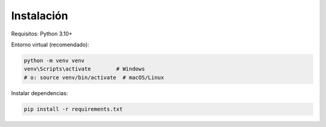 Instalación
===========

Requisitos: Python 3.10+

Entorno virtual (recomendado):

.. code-block:: bash

   python -m venv venv
   venv\Scripts\activate        # Windows
   # o: source venv/bin/activate  # macOS/Linux

Instalar dependencias:

.. code-block:: bash

   pip install -r requirements.txt

